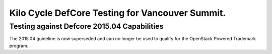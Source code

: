 Kilo Cycle DefCore Testing for Vancouver Summit.
================================================

Testing against Defcore 2015.04 Capabilities
--------------------------------------------

The 2015.04 guideline is now superseded and
can no longer be used to qualify for the
OpenStack Powered Trademark program.
